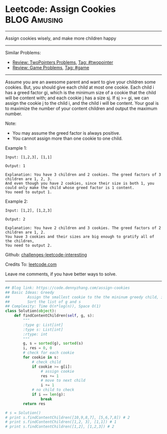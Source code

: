 * Leetcode: Assign Cookies                                          :BLOG:Amusing:
#+STARTUP: showeverything
#+OPTIONS: toc:nil \n:t ^:nil creator:nil d:nil
:PROPERTIES:
:type:     twopointer, greedy, game
:END:
---------------------------------------------------------------------
Assign cookies wisely, and make more children happy
---------------------------------------------------------------------
Similar Problems:
- [[https://code.dennyzhang.com/review-twopointer][Review: TwoPointers Problems]], [[https://code.dennyzhang.com/tag/twopointer][Tag: #twopointer]]
- [[https://code.dennyzhang.com/review-game][Review: Game Problems]], [[https://code.dennyzhang.com/tag/game][Tag: #game]]
---------------------------------------------------------------------
Assume you are an awesome parent and want to give your children some cookies. But, you should give each child at most one cookie. Each child i has a greed factor gi, which is the minimum size of a cookie that the child will be content with; and each cookie j has a size sj. If sj >= gi, we can assign the cookie j to the child i, and the child i will be content. Your goal is to maximize the number of your content children and output the maximum number.

Note:
- You may assume the greed factor is always positive. 
- You cannot assign more than one cookie to one child.

Example 1:
#+BEGIN_EXAMPLE
Input: [1,2,3], [1,1]

Output: 1

Explanation: You have 3 children and 2 cookies. The greed factors of 3 children are 1, 2, 3. 
And even though you have 2 cookies, since their size is both 1, you could only make the child whose greed factor is 1 content.
You need to output 1.
#+END_EXAMPLE

Example 2:
#+BEGIN_EXAMPLE
Input: [1,2], [1,2,3]

Output: 2

Explanation: You have 2 children and 3 cookies. The greed factors of 2 children are 1, 2. 
You have 3 cookies and their sizes are big enough to gratify all of the children, 
You need to output 2.
#+END_EXAMPLE



Github: [[url-external:https://github.com/DennyZhang/challenges-leetcode-interesting/tree/master/assign-cookies][challenges-leetcode-interesting]]

Credits To: [[url-external:https://leetcode.com/problems/assign-cookies/description/][leetcode.com]]

Leave me comments, if you have better ways to solve.
---------------------------------------------------------------------

#+BEGIN_SRC python
## Blog link: https://code.dennyzhang.com/assign-cookies
## Basic Ideas: Greedy
##        Assign the smallest cookie to the the mininum greedy child, if it matches
##        Sort the list of g and s
## Complexity: Time O(n*log(n)), Space O(1)
class Solution(object):
    def findContentChildren(self, g, s):
        """
        :type g: List[int]
        :type s: List[int]
        :rtype: int
        """
        g, s = sorted(g), sorted(s)
        i, res = 0, 0
        # check for each cookie
        for cookie in s:
            # check child
            if cookie >= g[i]:
                # assign cookie
                res += 1
                # move to next child
                i += 1
            # no child to check
            if i == len(g):
                break            
        return res

# s = Solution()
# print s.findContentChildren([10,9,8,7], [5,6,7,8]) # 2
# print s.findContentChildren([1,2, 3], [1,1]) # 1
# print s.findContentChildren([1,2], [1,2,3]) # 2
#+END_SRC
